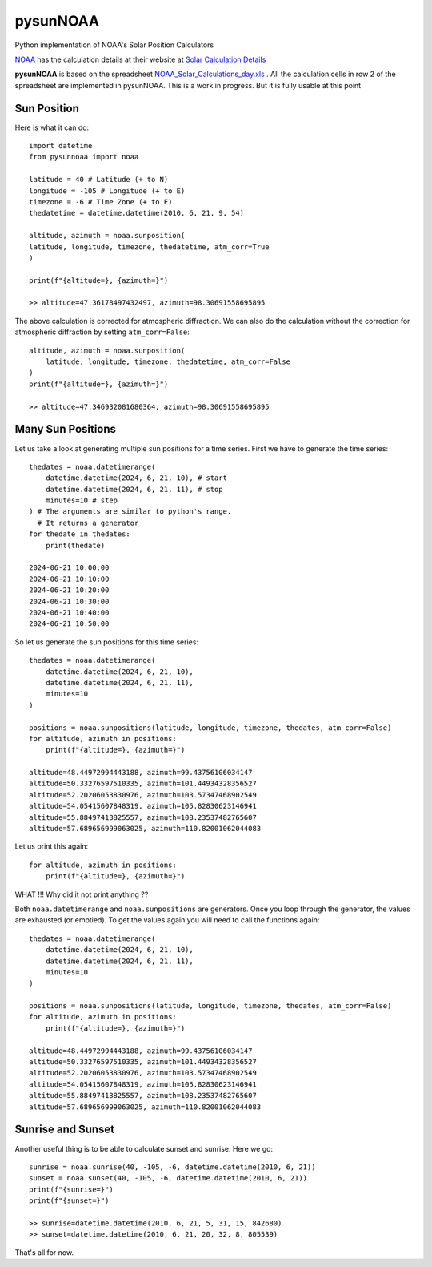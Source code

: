 pysunNOAA
=========

Python implementation of NOAA's Solar Position Calculators


`NOAA <https://www.noaa.gov>`_ has the calculation details at their website at `Solar Calculation Details <source ~/venvs/pysunnoaa/bin/activate>`_ 

**pysunNOAA** is based on the spreadsheet `NOAA_Solar_Calculations_day.xls <https://www.gml.noaa.gov/grad/solcalc/NOAA_Solar_Calculations_day.xls>`_ . All the calculation cells in row 2 of the spreadsheet are implemented in pysunNOAA. This is a work in progress. But it is fully usable at this point

Sun Position
------------

Here is what it can do::

    import datetime
    from pysunnoaa import noaa

    latitude = 40 # Latitude (+ to N)
    longitude = -105 # Longitude (+ to E)
    timezone = -6 # Time Zone (+ to E)
    thedatetime = datetime.datetime(2010, 6, 21, 9, 54)

    altitude, azimuth = noaa.sunposition(
    latitude, longitude, timezone, thedatetime, atm_corr=True
    )

    print(f"{altitude=}, {azimuth=}")

    >> altitude=47.36178497432497, azimuth=98.30691558695895

The above calculation is corrected for atmospheric diffraction. We can also do the calculation without the correction for atmospheric diffraction by setting ``atm_corr=False``::

    altitude, azimuth = noaa.sunposition(
        latitude, longitude, timezone, thedatetime, atm_corr=False
    )
    print(f"{altitude=}, {azimuth=}")
    
    >> altitude=47.346932081680364, azimuth=98.30691558695895

Many Sun Positions
------------------

Let us take a look at generating multiple sun positions for a time series. First we have to generate the time series::

    thedates = noaa.datetimerange(
        datetime.datetime(2024, 6, 21, 10), # start
        datetime.datetime(2024, 6, 21, 11), # stop
        minutes=10 # step
    ) # The arguments are similar to python's range. 
      # It returns a generator
    for thedate in thedates:
        print(thedate)

    2024-06-21 10:00:00
    2024-06-21 10:10:00
    2024-06-21 10:20:00
    2024-06-21 10:30:00
    2024-06-21 10:40:00
    2024-06-21 10:50:00

So let us generate the sun positions for this time series::

    thedates = noaa.datetimerange(
        datetime.datetime(2024, 6, 21, 10),
        datetime.datetime(2024, 6, 21, 11),
        minutes=10
    )

    positions = noaa.sunpositions(latitude, longitude, timezone, thedates, atm_corr=False)
    for altitude, azimuth in positions:
        print(f"{altitude=}, {azimuth=}")

    altitude=48.44972994443188, azimuth=99.43756106034147
    altitude=50.33276597510335, azimuth=101.44934328356527
    altitude=52.20206053830976, azimuth=103.57347468902549
    altitude=54.05415607848319, azimuth=105.82830623146941
    altitude=55.88497413825557, azimuth=108.23537482765607
    altitude=57.689656999063025, azimuth=110.82001062044083

Let us print this again::

    for altitude, azimuth in positions:
        print(f"{altitude=}, {azimuth=}")

WHAT !!! Why did it not print anything ??

Both ``noaa.datetimerange`` and ``noaa.sunpositions`` are generators. Once you loop through the generator, the values are exhausted (or emptied). To get the values again you will need to call the functions again::


    thedates = noaa.datetimerange(
        datetime.datetime(2024, 6, 21, 10),
        datetime.datetime(2024, 6, 21, 11),
        minutes=10
    )

    positions = noaa.sunpositions(latitude, longitude, timezone, thedates, atm_corr=False)
    for altitude, azimuth in positions:
        print(f"{altitude=}, {azimuth=}")

    altitude=48.44972994443188, azimuth=99.43756106034147
    altitude=50.33276597510335, azimuth=101.44934328356527
    altitude=52.20206053830976, azimuth=103.57347468902549
    altitude=54.05415607848319, azimuth=105.82830623146941
    altitude=55.88497413825557, azimuth=108.23537482765607
    altitude=57.689656999063025, azimuth=110.82001062044083

Sunrise and Sunset
------------------

Another useful thing is to be able to calculate sunset and sunrise. Here we go::

    sunrise = noaa.sunrise(40, -105, -6, datetime.datetime(2010, 6, 21))
    sunset = noaa.sunset(40, -105, -6, datetime.datetime(2010, 6, 21))
    print(f"{sunrise=}")
    print(f"{sunset=}")

    >> sunrise=datetime.datetime(2010, 6, 21, 5, 31, 15, 842680)
    >> sunset=datetime.datetime(2010, 6, 21, 20, 32, 8, 805539)


That's all for now.

